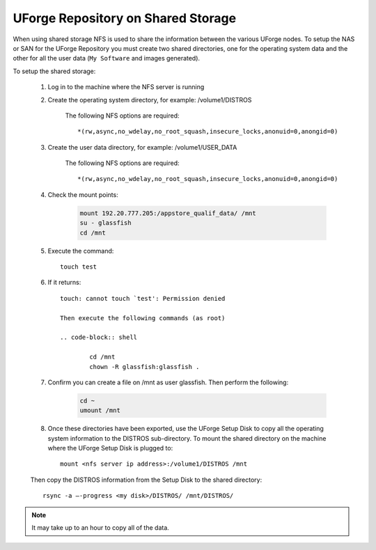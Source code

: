 .. Copyright (c) 2007-2016 UShareSoft, All rights reserved

.. _repository-shared-storage:

UForge Repository on Shared Storage
-----------------------------------

When using shared storage NFS is used to share the information between the various UForge nodes.  To setup the NAS or SAN for the UForge Repository you must create two shared directories, one for the operating system data and the other for all the user data (``My Software`` and images generated).

To setup the shared storage:

	1. Log in to the machine where the NFS server is running

	2. Create the operating system directory, for example: /volume1/DISTROS

		The following NFS options are required::

			*(rw,async,no_wdelay,no_root_squash,insecure_locks,anonuid=0,anongid=0)

	3. Create the user data directory, for example: /volume1/USER_DATA

		The following NFS options are required::

			*(rw,async,no_wdelay,no_root_squash,insecure_locks,anonuid=0,anongid=0)

	4. Check the mount points: 

		.. code-block:: shell

			mount 192.20.777.205:/appstore_qualif_data/ /mnt 
			su - glassfish 
			cd /mnt

	5. Execute the command::

		touch test 

	6. If it returns::

		touch: cannot touch `test': Permission denied 

		Then execute the following commands (as root) 

		.. code-block:: shell

			cd /mnt 
			chown -R glassfish:glassfish . 

	7. Confirm you can create a file on /mnt as user glassfish. Then perform the following:

		.. code-block:: shell

			cd ~ 
			umount /mnt 

	8. Once these directories have been exported, use the UForge Setup Disk to copy all the operating system information to the DISTROS sub-directory. To mount the shared directory on the machine where the UForge Setup Disk is plugged to::

		mount <nfs server ip address>:/volume1/DISTROS /mnt

	Then copy the DISTROS information from the Setup Disk to the shared directory::

		rsync -a –-progress <my disk>/DISTROS/ /mnt/DISTROS/

.. note:: It may take up to an hour to copy all of the data. 



